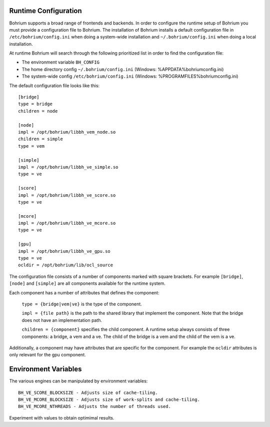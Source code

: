 Runtime Configuration
---------------------

Bohrium supports a broad range of frontends and backends. 
In order to configure the runtime setup of Bohrium you must provide a configuration file to Bohrium. The installation of Bohrium installs a default configuration file in ``/etc/bohrium/config.ini`` when doing a system-wide installation and ``~/.bohrium/config.ini`` when doing a local installation.

At runtime Bohrium will search through the following prioritized list in order to find the configuration file:

* The environment variable ``BH_CONFIG``
* The home directory config ``~/.bohrium/config.ini`` (Windows: %APPDATA%\bohrium\config.ini)
* The system-wide config ``/etc/bohrium/config.ini`` (Windows: %PROGRAMFILES%\bohrium\config.ini)


The default configuration file looks like this::

    [bridge]
    type = bridge
    children = node

    [node]
    impl = /opt/bohrium/libbh_vem_node.so
    children = simple
    type = vem

    [simple]
    impl = /opt/bohrium/libbh_ve_simple.so
    type = ve

    [score]
    impl = /opt/bohrium/libbh_ve_score.so
    type = ve

    [mcore]
    impl = /opt/bohrium/libbh_ve_mcore.so
    type = ve

    [gpu]
    impl = /opt/bohrium/libbh_ve_gpu.so
    type = ve
    ocldir = /opt/bohrium/lib/ocl_source


The configuration file consists of a number of components marked with square brackets. For example ``[bridge]``, ``[node]`` and ``[simple]`` are all components available for the runtime system. 

Each component has a number of attributes that defines the component:

  ``type = {bridge|vem|ve}`` is the type of the component.

  ``impl = {file path}`` is the path to the shared library that implement the component. Note that the bridge does not have an implementation path.

  ``children = {component}`` specifies the child component. A runtime setup always consists of three components: a bridge, a vem and a ve. The child of the bridge is a vem and the child of the vem is a ve.

Additionally, a component may have attributes that are specific for the component. For example the ``ocldir`` attributes is only relevant for the gpu component. 

Environment Variables
---------------------

The various engines can be manipulated by environment variables::

  BH_VE_SCORE_BLOCKSIZE - Adjusts size of cache-tiling.
  BH_VE_MCORE_BLOCKSIZE - Adjusts size of work-splits and cache-tiling.
  BH_VE_MCORE_NTHREADS - Adjusts the number of threads used.

Experiment with values to obtain optimimal results.
